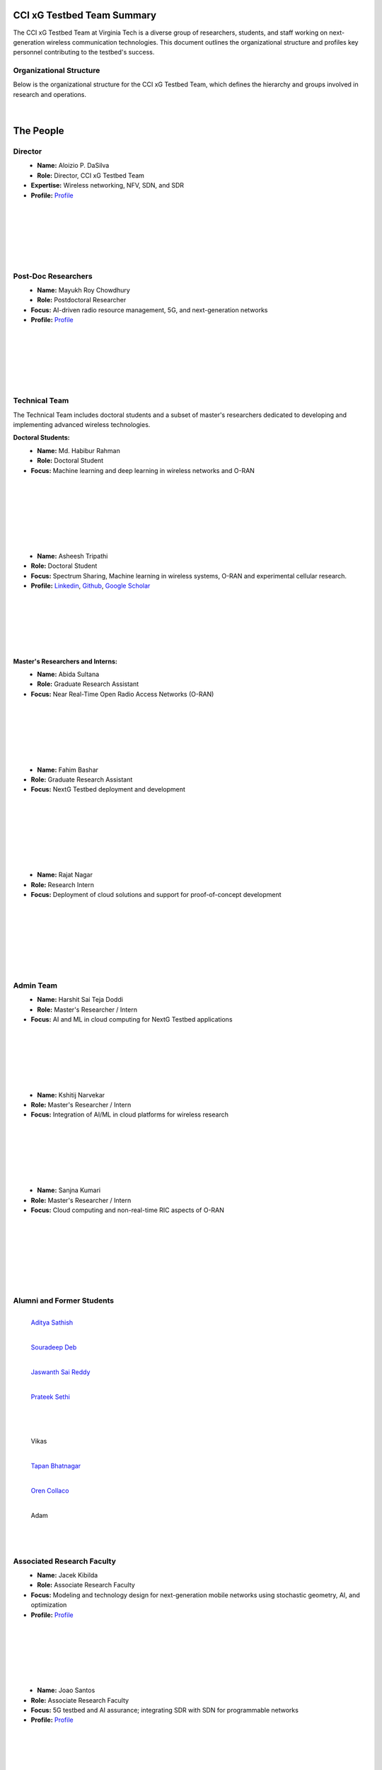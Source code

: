 CCI xG Testbed Team Summary
============================

The CCI xG Testbed Team at Virginia Tech is a diverse group of researchers, students, and staff working on next-generation wireless communication technologies. This document outlines the organizational structure and profiles key personnel contributing to the testbed's success.

Organizational Structure
------------------------
Below is the organizational structure for the CCI xG Testbed Team, which defines the hierarchy and groups involved in research and operations.

.. .. graphviz::
..    :align: center

..    digraph org_structure {
..        graph [
..          dpi=130,       // Lower DPI for a more compact image
..          rankdir=TB,    // Top-to-bottom layout
..          splines=ortho, // Orthogonal edges for a clean look
..          ranksep=0.5    // Reduced vertical space between levels for a shorter diagram
..        ];

..        node [
..          shape=box,
..          style=filled,
..          color=lightblue,
..          fontname=Helvetica,
..          penwidth=2
..        ];

..        edge [
..          dir=none,      // No arrows, just lines
..          color=black,
..          penwidth=2
..        ];

..        // Define nodes
..        Director    [label="Director"];
..        Postdoc     [label="Postdoc"];
..        Associate   [label="Associate Faculty"];
..        TechTeam    [label="Technical Team"];
..        AdminTeam   [label="Admin Team"];
..        Visitors    [label="Visitor/Engineer Resident"];

..        // Force ranking by levels
..        { rank=min;  Director }
..        { rank=same; Postdoc; Associate }
..        { rank=max;  TechTeam; AdminTeam; Visitors }

..        // Direct (solid) reporting lines to Director
..        Director -> Postdoc    [style=solid];
..        Director -> TechTeam   [style=solid];
..        Director -> AdminTeam  [style=solid];
..        Director -> Visitors   [style=solid];

..        // Indirect (dotted) lines to Postdoc
..        Postdoc -> TechTeam   [style=dotted];
..        Postdoc -> AdminTeam  [style=dotted];

..        // Associate Faculty has no lines
..    }

.. figure:: _static/CCI_Org.png
   :alt: structure
   :align: center

|

The People
==========

Director
--------
.. _director:

.. figure:: _static/aloizio.jpg
   :alt: Aloizio P. DaSilva
   :align: left
   :width: 200px
   :height: 200px

- **Name:** Aloizio P. DaSilva  
- **Role:** Director, CCI xG Testbed Team  
- **Expertise:** Wireless networking, NFV, SDN, and SDR  
- **Profile:** `Profile <https://cyberinitiative.org/research/researcher-directory/silva-aloizio-pereira-da.html>`_

.. clear::
|
|
|
|
|
|

Post-Doc Researchers
---------------------
.. figure:: _static/mayukh.jpg
   :alt: Mayukh Roy Chowdhury
   :align: left
   :width: 200px
   :height: 200px

- **Name:** Mayukh Roy Chowdhury  
- **Role:** Postdoctoral Researcher  
- **Focus:** AI-driven radio resource management, 5G, and next-generation networks  
- **Profile:** `Profile <https://sites.google.com/view/mayukh-roy-chowdhury/>`_

.. clear::
|
|
|
|
|
|

Technical Team
--------------
The Technical Team includes doctoral students and a subset of master's researchers dedicated to developing and implementing advanced wireless technologies.

**Doctoral Students:**

.. figure:: _static/habibur_rahman.jpg
   :alt: Md. Habibur Rahman
   :align: left
   :width: 200px
   :height: 200px

- **Name:** Md. Habibur Rahman  
- **Role:** Doctoral Student  
- **Focus:** Machine learning and deep learning in wireless networks and O-RAN
|
|
|
|
|
|
|

.. figure:: _static/asheesh.jpg
   :alt: Asheesh Tripathi
   :align: left
   :width: 200px
   :height: 200px

- **Name:** Asheesh Tripathi  
- **Role:** Doctoral Student  
- **Focus:** Spectrum Sharing, Machine learning in wireless systems, O-RAN and experimental cellular research.
- **Profile:** `Linkedin <https://www.linkedin.com/in/asheesh-tripathi/>`_, `Github <https://github.com/asheeshtripathi/>`_, `Google Scholar <https://scholar.google.com/citations?user=fcRTl7kAAAAJ&hl=en/>`_

|
|
|
|
|
|

**Master's Researchers and Interns:**

.. figure:: _static/abida.jpg
   :alt: Abida Sultana
   :align: left
   :width: 200px
   :height: 200px

- **Name:** Abida Sultana  
- **Role:** Graduate Research Assistant  
- **Focus:** Near Real-Time Open Radio Access Networks (O-RAN)
|
|
|
|
|
|

.. figure:: _static/fahim.png
   :alt: Fahim Bashar
   :align: left
   :width: 200px
   :height: 250px

- **Name:** Fahim Bashar  
- **Role:** Graduate Research Assistant
- **Focus:** NextG Testbed deployment and development
|
|
|
|
|
|
|

.. figure:: _static/rajat_2.png
   :alt: Rajat Nagar
   :align: left
   :width: 200px
   :height: 250px

- **Name:** Rajat Nagar  
- **Role:** Research Intern   
- **Focus:** Deployment of cloud solutions and support for proof-of-concept development
|
|
|
|
|
|
|

Admin Team
----------


.. figure:: _static/harshit_sai_teja.jpg
   :alt: Harshit Sai Teja Doddi
   :align: left
   :width: 200px
   :height: 200px

- **Name:** Harshit Sai Teja Doddi  
- **Role:** Master's Researcher / Intern
- **Focus:** AI and ML in cloud computing for NextG Testbed applications
|
|
|
|
|
|

.. figure:: _static/kshitij.png
   :alt: Kshitij Narvekar
   :align: left
   :width: 200px
   :height: 200px

- **Name:** Kshitij Narvekar  
- **Role:** Master's Researcher / Intern 
- **Focus:** Integration of AI/ML in cloud platforms for wireless research
|
|
|
|
|
|

.. figure:: _static/sanjna.png
   :alt: Sanjna Kumari
   :align: left
   :width: 200px
   :height: 200px

- **Name:** Sanjna Kumari  
- **Role:** Master's Researcher / Intern
- **Focus:** Cloud computing and non-real-time RIC aspects of O-RAN
|
|
|
|
|
|
|

Alumni and Former Students
----------------------------

.. figure:: _static/aditya.jpg
   :alt: Aditya Sathish
   :align: left
   :width: 200px
   :height: 220px

   `Aditya Sathish <https://scholar.google.com/citations?user=_DI_jTsAAAAJ&hl=en>`_

.. figure:: _static/souradeep.jpg
   :alt: Souradeep Deb
   :align: left
   :width: 200px
   :height: 220px

   `Souradeep Deb <https://scholar.google.com/citations?user=4hCPcvoAAAAJ&hl=en>`_

.. figure:: _static/jaswanth_sai_reddy.jpg
   :alt: Jaswanth Sai Reddy
   :align: left
   :width: 200px
   :height: 220px

   `Jaswanth Sai Reddy <https://www.linkedin.com/in/jaswanth-sai-reddy>`_


.. figure:: _static/Prateek.jpg
   :alt: Prateek Sethi
   :align: left
   :width: 200px
   :height: 220px

   `Prateek Sethi <https://www.linkedin.com/in/prateeksethiii/>`_

|
|     
|
|
|
|
|
|
|
|
|
|

.. figure:: _static/Vikas.jpg
   :alt: Jaswanth Sai Reddy
   :align: left
   :width: 200px
   :height: 220px

   Vikas

.. figure:: _static/Tapan.jpg
   :alt: Tapan 
   :align: left
   :width: 200px
   :height: 220px

   `Tapan Bhatnagar <https://www.linkedin.com/in/prateeksethiii/>`_

.. figure:: _static/Oren.jpg
   :alt: Oren
   :align: left
   :width: 200px
   :height: 220px

   `Oren Collaco <https://www.linkedin.com/in/prateeksethiii/>`_

.. figure:: _static/Adam.jpg
   :alt: Adam
   :align: left
   :width: 200px
   :height: 220px

   Adam
   
|
|     
|
|
|
|
|
|
|
|
|
|


Associated Research Faculty
---------------------------
.. figure:: _static/jacek-kibilda-cci-researcher.jpg
   :alt: Jacek Kibilda
   :align: left
   :width: 200px
   :height: 200px

- **Name:** Jacek Kibilda  
- **Role:** Associate Research Faculty  
- **Focus:** Modeling and technology design for next-generation mobile networks using stochastic geometry, AI, and optimization  
- **Profile:** `Profile <https://scholar.google.com/citations?user=obwKxOoAAAAJ&hl=en&oi=ao>`_

.. clear::
|
|
|
|
|
|

.. figure:: _static/joao-santos-cci-researcher.jpg
   :alt: Joao Santos
   :align: left
   :width: 200px
   :height: 200px

- **Name:** Joao Santos  
- **Role:** Associate Research Faculty  
- **Focus:** 5G testbed and AI assurance; integrating SDR with SDN for programmable networks  
- **Profile:** `Profile <https://cyberinitiative.org/research/researcher-directory/santos-joao.html>`_

.. clear::
|
|
|
|
|
|

Visiting Researchers
-------------------
.. figure:: _static/Gustavo.jpg
   :alt: Gustavo
   :align: left
   :width: 200px
   :height: 200px

- **Name:** Gustavo Zanatta Bruno   
- **Role:** Visiting PhD Scholar
- **Profile:** `Profile <https://scholar.google.com/citations?user=XP3qsG8AAAAJ&hl=pt-BR/>`_

|
|
|
|
|
|

.. figure:: _static/Abhishek.jpg
   :alt: Abhishek
   :align: left
   :width: 200px
   :height: 200px

- **Name:** Abhishek Kumar  
- **Role:** Visiting PhD Scholar
- **Profile:** `Profile <https://scholar.google.co.kr/citations?user=VHuU14AAAAAJ&hl=en/>`_


|
|
|
|
|
|

.. figure:: _static/Efat.jpg
   :alt: Efat
   :align: left
   :width: 200px
   :height: 200px

- **Name:** Efat Samir  
- **Role:** Visiting PhD Scholar 
- **Profile:** `Profile <https://scholar.google.com/citations?user=u0DoSvsAAAAJ&hl=en>`_
|
|
|
|
|
|

.. figure:: _static/Amirreza.jpg
   :alt: Amirreza
   :align: left
   :width: 200px
   :height: 200px

- **Name:** Amirreza Ghafoori 
- **Role:** Visiting PhD Scholar 
- **Profile:** `Profile <hhttps://scholar.google.com/citations?user=91cfNncAAAAJ&hl=en>`_

|
|
|
|
|
|

.. figure:: _static/Abdellah.jpeg
   :alt: Abdellah
   :align: left
   :width: 200px
   :height: 200px

- **Name:** Abdellah El Baamrani
- **Role:** Former Intern Student 
- **Profile:** `Profile <https://www.linkedin.com/in/abdellah-el-baamrani-819898286>`_

|
|
|
|
|
|

Resident Engineers
-------------------
.. figure:: _static/zeeshan-pic.jpg
   :alt: Zeeshan
   :align: left
   :width: 200px
   :height: 200px

- **Name:** Zeeshan Shah  
- **Role:** Principal Engineer, Verizon- 5G ORAN Lab  
- **Focus:** 5G O-RAN- ACCoRD Testing and Integration Engineer- Support Day to Day ORAN ACCoRD testing activities  
- **Profile:** `Profile <https://www.linkedin.com/in/zeeshan-shah-pmp%C2%AE%EF%B8%8F-59406742/>`_

|
|
|
|
For more details, please visit the `CCI xG Testbed Team page <https://ccixgtestbed.org/cci-xg-testbed-team.html>`_.
